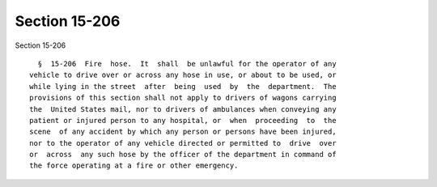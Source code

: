 Section 15-206
==============

Section 15-206 ::    
        
     
        §  15-206  Fire  hose.  It  shall  be unlawful for the operator of any
      vehicle to drive over or across any hose in use, or about to be used, or
      while lying in the street  after  being  used  by  the  department.  The
      provisions of this section shall not apply to drivers of wagons carrying
      the  United States mail, nor to drivers of ambulances when conveying any
      patient or injured person to any hospital, or  when  proceeding  to  the
      scene  of any accident by which any person or persons have been injured,
      nor to the operator of any vehicle directed or permitted to  drive  over
      or  across  any such hose by the officer of the department in command of
      the force operating at a fire or other emergency.
    
    
    
    
    
    
    